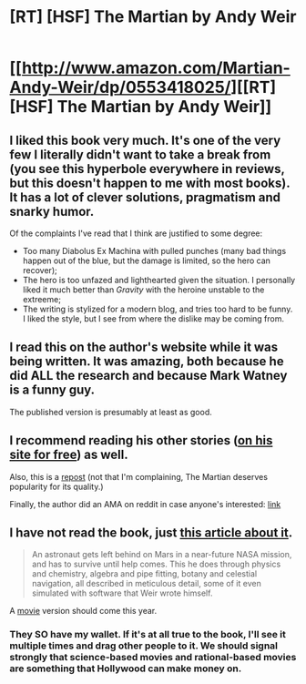 #+TITLE: [RT] [HSF] The Martian by Andy Weir

* [[http://www.amazon.com/Martian-Andy-Weir/dp/0553418025/][[RT] [HSF] The Martian by Andy Weir]]
:PROPERTIES:
:Author: qznc
:Score: 25
:DateUnix: 1420917111.0
:DateShort: 2015-Jan-10
:END:

** I liked this book very much. It's one of the very few I literally didn't want to take a break from (you see this hyperbole everywhere in reviews, but this doesn't happen to me with most books). It has a lot of clever solutions, pragmatism and snarky humor.

Of the complaints I've read that I think are justified to some degree:

- Too many Diabolus Ex Machina with pulled punches (many bad things happen out of the blue, but the damage is limited, so the hero can recover);
- The hero is too unfazed and lighthearted given the situation. I personally liked it much better than /Gravity/ with the heroine unstable to the extreeme;
- The writing is stylized for a modern blog, and tries too hard to be funny. I liked the style, but I see from where the dislike may be coming from.
:PROPERTIES:
:Author: daydev
:Score: 3
:DateUnix: 1420918767.0
:DateShort: 2015-Jan-10
:END:


** I read this on the author's website while it was being written. It was amazing, both because he did ALL the research and because Mark Watney is a funny guy.

The published version is presumably at least as good.
:PROPERTIES:
:Author: notentirelyrandom
:Score: 3
:DateUnix: 1420917974.0
:DateShort: 2015-Jan-10
:END:


** I recommend reading his other stories ([[http://www.galactanet.com/writing.html][on his site for free]]) as well.

Also, this is a [[http://www.reddit.com/r/rational/comments/2p9ejr/the_martian_by_andy_weir_hsf/][repost]] (not that I'm complaining, The Martian deserves popularity for its quality.)

Finally, the author did an AMA on reddit in case anyone's interested: [[http://www.reddit.com/r/sciencefiction/comments/1wwjol/i_am_andy_weir_author_of_the_egg_and_the/][link]]
:PROPERTIES:
:Author: Calsem
:Score: 3
:DateUnix: 1420960497.0
:DateShort: 2015-Jan-11
:END:


** I have not read the book, just [[http://nautil.us/issue/20/creativity/the-hit-book-that-came-from-mars-rd][this article about it]].

#+begin_quote
  An astronaut gets left behind on Mars in a near-future NASA mission, and has to survive until help comes. This he does through physics and chemistry, algebra and pipe fitting, botany and celestial navigation, all described in meticulous detail, some of it even simulated with software that Weir wrote himself.
#+end_quote

A [[http://www.imdb.com/title/tt3659388/?ref_=fn_al_tt_1][movie]] version should come this year.
:PROPERTIES:
:Author: qznc
:Score: 2
:DateUnix: 1420917214.0
:DateShort: 2015-Jan-10
:END:

*** They SO have my wallet. If it's at all true to the book, I'll see it multiple times and drag other people to it. We should signal strongly that science-based movies and rational-based movies are something that Hollywood can make money on.
:PROPERTIES:
:Author: eaglejarl
:Score: 3
:DateUnix: 1420918070.0
:DateShort: 2015-Jan-10
:END:

